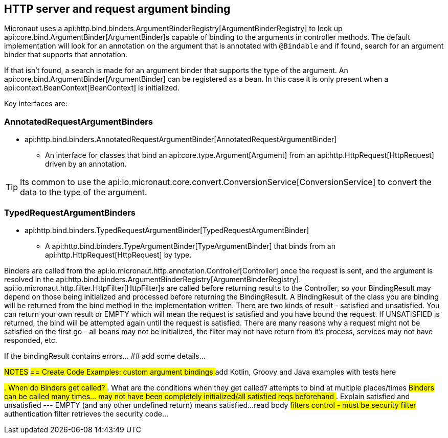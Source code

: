 
== HTTP server and request argument binding

Micronaut uses a api:http.bind.binders.ArgumentBinderRegistry[ArgumentBinderRegistry] to look up api:core.bind.ArgumentBinder[ArgumentBinder]s
capable of binding to the arguments in controller methods.
The default implementation will look for an annotation on the argument that is annotated with `@Bindable` and if found,
search for an argument binder that supports that annotation.

If that isn't found, a search is made for an argument binder that supports the type of the argument.
An api:core.bind.ArgumentBinder[ArgumentBinder] can be registered as a bean. In this case it is only present when a api:context.BeanContext[BeanContext]
is initialized.

Key interfaces are:

=== AnnotatedRequestArgumentBinders
* api:http.bind.binders.AnnotatedRequestArgumentBinder[AnnotatedRequestArgumentBinder]

- An interface for classes that bind an api:core.type.Argument[Argument] from an api:http.HttpRequest[HttpRequest] driven by an annotation.

TIP: Its common to use the api:io.micronaut.core.convert.ConversionService[ConversionService] to convert the data to the
type of the argument.

=== TypedRequestArgumentBinders

* api:http.bind.binders.TypedRequestArgumentBinder[TypedRequestArgumentBinder]

- A api:http.bind.binders.TypeArgumentBinder[TypeArgumentBinder] that binds from an api:http.HttpRequest[HttpRequest] by type.

Binders are called from the api:io.micronaut.http.annotation.Controller[Controller] once the request is sent, and the argument is resolved in the
api:http.bind.binders.ArgumentBinderRegistry[ArgumentBinderRegistry].  api:io.micronaut.http.filter.HttpFilter[HttpFilter]s
are called before returning results to the Controller, so your BindingResult may depend on those being initialized and
processed before returning the BindingResult.
A BindingResult of the class you are binding will be returned from the bind method in the implementation written.  There are two kinds of result -
satisfied and unsatisfied.  You can return your own result or EMPTY which will mean the request is satisfied and you have
bound the request.  If UNSATISFIED is returned, the bind will be attempted again until the request is satisfied.  There are
many reasons why a request might not be satisfied on the first go - all beans may not be initialized, the filter may not
have return from it's process, services may not have responded, etc.

If the bindingResult contains errors... ## add some details...

##NOTES##
##== Create Code Examples: custom argument bindings
## add Kotlin, Groovy and Java examples with tests here

##. When do Binders get called?
##. What are the conditions when they get called?  attempts to bind at multiple places/times
##Binders can be called many times... may not have been completely initialized/all satisfied reqs beforehand
##. Explain satisfied and unsatisfied --- EMPTY (and any other undefined return) means satisfied...
##
##read body
##filters control - must be security filter
##authentication filter retrieves the security code...
